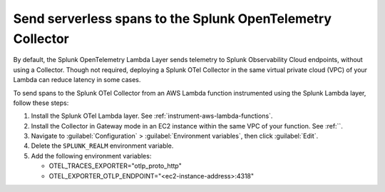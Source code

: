 .. _ec2-otel-collector-serverless:

******************************************************************
Send serverless spans to the Splunk OpenTelemetry Collector
******************************************************************

.. meta::
   :description: The Splunk OpenTelemetry Lambda Layer automatically instruments your AWS Lambda functions for many programming languages. Follow these steps to get started.

By default, the Splunk OpenTelemetry Lambda Layer sends telemetry to Splunk Observability Cloud endpoints, without using a Collector. Though not required, deploying a Splunk OTel Collector in the same virtual private cloud (VPC) of your Lambda can reduce latency in some cases.

To send spans to the Splunk OTel Collector from an AWS Lambda function instrumented using the Splunk Lambda layer, follow these steps:

#. Install the Splunk OTel Lambda layer. See :ref:`instrument-aws-lambda-functions`.
#. Install the Collector in Gateway mode in an EC2 instance within the same VPC of your function. See :ref:``.
#. Navigate to :guilabel:`Configuration` > :guilabel:`Environment variables`, then click :guilabel:`Edit`.
#. Delete the ``SPLUNK_REALM`` environment variable.
#. Add the following environment variables:

   -  OTEL_TRACES_EXPORTER="otlp_proto_http"
   -  OTEL_EXPORTER_OTLP_ENDPOINT="<ec2-instance-address>:4318"


